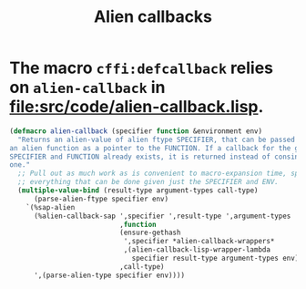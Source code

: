 #+TITLE: Alien callbacks
#+CATEGORY: Runtime
#+STARTUP: showall

* The macro =cffi:defcallback= relies on =alien-callback= in file:src/code/alien-callback.lisp.

#+BEGIN_SRC lisp
  (defmacro alien-callback (specifier function &environment env)
    "Returns an alien-value of alien ftype SPECIFIER, that can be passed to
  an alien function as a pointer to the FUNCTION. If a callback for the given
  SPECIFIER and FUNCTION already exists, it is returned instead of consing a new
  one."
    ;; Pull out as much work as is convenient to macro-expansion time, specifically
    ;; everything that can be done given just the SPECIFIER and ENV.
    (multiple-value-bind (result-type argument-types call-type)
        (parse-alien-ftype specifier env)
      `(%sap-alien
        (%alien-callback-sap ',specifier ',result-type ',argument-types
                             ,function
                             (ensure-gethash
                              ',specifier *alien-callback-wrappers*
                              ,(alien-callback-lisp-wrapper-lambda
                                specifier result-type argument-types env))
                             ,call-type)
        ',(parse-alien-type specifier env))))
#+END_SRC
